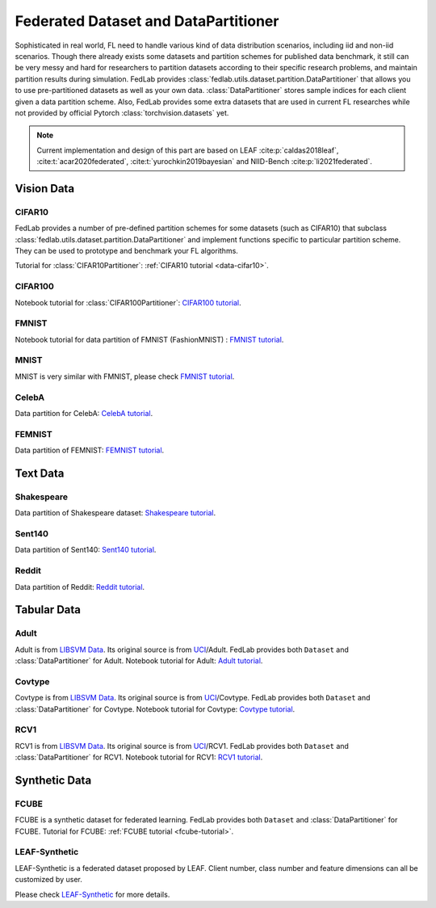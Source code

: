 .. _dataset-partition:

*************************************
Federated Dataset and DataPartitioner
*************************************

Sophisticated in real world, FL need to handle various kind of data distribution scenarios, including
iid and non-iid scenarios. Though there already exists some datasets and partition schemes for published data benchmark,
it still can be very messy and hard for researchers to partition datasets according to their specific
research problems, and maintain partition results during simulation. FedLab provides :class:`fedlab.utils.dataset.partition.DataPartitioner` that allows you to use pre-partitioned datasets as well as your own data. :class:`DataPartitioner` stores sample indices for each client given a data partition scheme. Also, FedLab provides some extra datasets that are used in current FL researches while not provided by official Pytorch :class:`torchvision.datasets` yet.

.. note::

    Current implementation and design of this part are based on  LEAF :cite:p:`caldas2018leaf`, :cite:t:`acar2020federated`, :cite:t:`yurochkin2019bayesian` and NIID-Bench :cite:p:`li2021federated`.

Vision Data
===========

CIFAR10
^^^^^^^

FedLab provides a number of pre-defined partition schemes for some datasets (such as CIFAR10) that subclass :class:`fedlab.utils.dataset.partition.DataPartitioner` and implement functions specific to particular partition scheme. They can be used to prototype and benchmark your FL algorithms.

Tutorial for :class:`CIFAR10Partitioner`: :ref:`CIFAR10 tutorial <data-cifar10>`.


CIFAR100
^^^^^^^^

Notebook tutorial for :class:`CIFAR100Partitioner`: `CIFAR100 tutorial <https://github.com/SMILELab-FL/FedLab-benchmarks/blob/master/fedlab_benchmarks/datasets/cifar100/data_partitioner.ipynb>`_.



FMNIST
^^^^^^

Notebook tutorial for data partition of FMNIST (FashionMNIST) : `FMNIST tutorial <https://github.com/SMILELab-FL/FedLab-benchmarks/blob/master/fedlab_benchmarks/datasets/fmnist/fmnist_tutorial.ipynb>`_.


MNIST
^^^^^

MNIST is very similar with FMNIST, please check `FMNIST tutorial <https://github.com/SMILELab-FL/FedLab-benchmarks/blob/master/fedlab_benchmarks/datasets/fmnist/fmnist_tutorial.ipynb>`_.


CelebA
^^^^^^

Data partition for CelebA: `CelebA tutorial <https://github.com/SMILELab-FL/FedLab-benchmarks/tree/master/fedlab_benchmarks/datasets/celeba>`_.



FEMNIST
^^^^^^^

Data partition of FEMNIST: `FEMNIST tutorial <https://github.com/SMILELab-FL/FedLab-benchmarks/tree/master/fedlab_benchmarks/datasets/femnist>`_.


Text Data
=========

Shakespeare
^^^^^^^^^^^

Data partition of Shakespeare dataset: `Shakespeare tutorial <https://github.com/SMILELab-FL/FedLab-benchmarks/tree/master/fedlab_benchmarks/datasets/shakespeare>`_.


Sent140
^^^^^^^

Data partition of Sent140: `Sent140 tutorial <https://github.com/SMILELab-FL/FedLab-benchmarks/tree/master/fedlab_benchmarks/datasets/sent140>`_.

Reddit
^^^^^^
Data partition of Reddit: `Reddit tutorial <https://github.com/SMILELab-FL/FedLab-benchmarks/tree/master/fedlab_benchmarks/datasets/reddit>`_.


Tabular Data
============

Adult
^^^^^

Adult is from `LIBSVM Data <https://www.csie.ntu.edu.tw/~cjlin/libsvmtools/datasets/binary.html>`_. Its original source is from `UCI <http://archive.ics.uci.edu/ml/index.php>`_/Adult. FedLab provides both ``Dataset`` and :class:`DataPartitioner` for Adult. Notebook tutorial for Adult: `Adult tutorial <https://github.com/SMILELab-FL/FedLab-benchmarks/blob/master/fedlab_benchmarks/datasets/adult/adult_tutorial.ipynb>`_.


Covtype
^^^^^^^

Covtype is from `LIBSVM Data <https://www.csie.ntu.edu.tw/~cjlin/libsvmtools/datasets/binary.html>`_. Its original source is from `UCI <http://archive.ics.uci.edu/ml/index.php>`_/Covtype. FedLab provides both ``Dataset`` and :class:`DataPartitioner` for Covtype. Notebook tutorial for Covtype: `Covtype tutorial <https://github.com/SMILELab-FL/FedLab-benchmarks/blob/master/fedlab_benchmarks/datasets/covtype/covtype_tutorial.ipynb>`_.


RCV1
^^^^

RCV1 is from `LIBSVM Data <https://www.csie.ntu.edu.tw/~cjlin/libsvmtools/datasets/binary.html>`_. Its original source is from `UCI <http://archive.ics.uci.edu/ml/index.php>`_/RCV1. FedLab provides both ``Dataset`` and :class:`DataPartitioner` for RCV1. Notebook tutorial for RCV1: `RCV1 tutorial <https://github.com/SMILELab-FL/FedLab-benchmarks/blob/master/fedlab_benchmarks/datasets/rcv1/rcv1_tutorial.ipynb>`_.


Synthetic Data
==============

FCUBE
^^^^^

FCUBE is a synthetic dataset for federated learning. FedLab provides both ``Dataset`` and :class:`DataPartitioner` for FCUBE. Tutorial for FCUBE: :ref:`FCUBE tutorial <fcube-tutorial>`.


LEAF-Synthetic
^^^^^^^^^^^^^^

LEAF-Synthetic is a federated dataset proposed by LEAF. Client number, class number and feature dimensions can all be customized by user.

Please check `LEAF-Synthetic <https://github.com/SMILELab-FL/FedLab-benchmarks/tree/master/fedlab_benchmarks/datasets/synthetic>`_ for more details.
